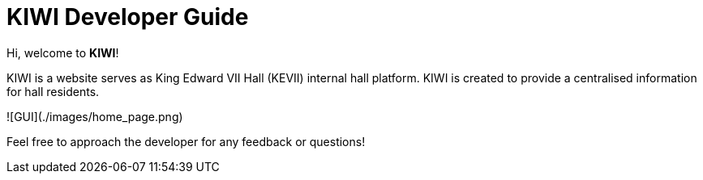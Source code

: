 # KIWI Developer Guide

Hi, welcome to *KIWI*! 

KIWI is a website serves as King Edward VII Hall (KEVII) internal hall platform. KIWI is created to provide a centralised information for hall residents.

![GUI](./images/home_page.png)

Feel free to approach the developer for any feedback or questions!

